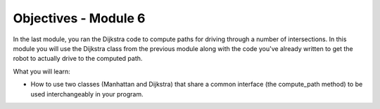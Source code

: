 Objectives - Module 6
=====================

In the last module, you ran the Dijkstra code to compute paths for driving through a
number of intersections. In this module you will use the Dijkstra class from the previous
module along with the code you've already written to get the robot to actually drive
to the computed path.

What you will learn:

* How to use two classes (Manhattan and Dijkstra) that share a common interface (the
  compute_path method) to be used interchangeably in your program.
